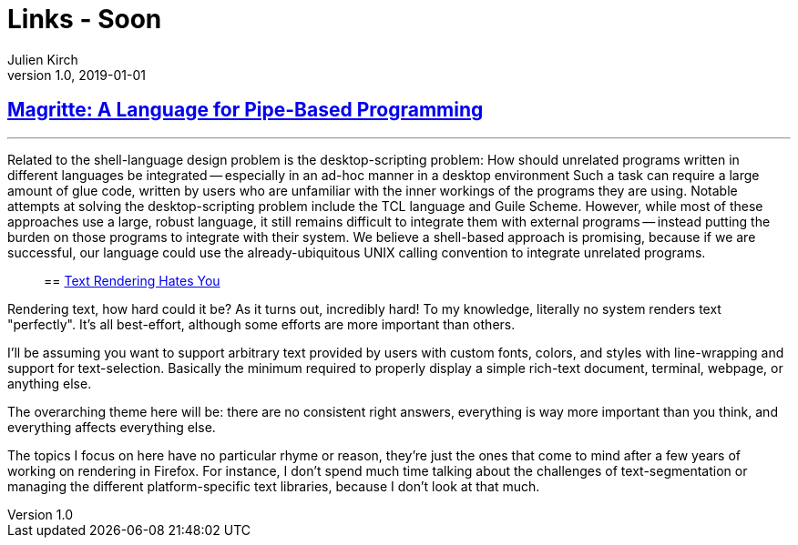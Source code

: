 = Links - Soon
Julien Kirch
v1.0, 2019-01-01
:article_lang: en

== link:http://files.jneen.net/academic/thesis.pdf[Magritte: A Language for Pipe-Based Programming]

[quote]
___
Related to the shell-language design problem is the desktop-scripting problem: How should unrelated programs written in different languages be integrated -- especially in an ad-hoc manner in a desktop environment
Such a task can require a large amount of glue code, written by users who are unfamiliar with the inner workings of the programs they are using.
Notable attempts at solving the desktop-scripting problem include the TCL language and Guile Scheme.
However, while most of these approaches use a large, robust language, it still remains difficult to integrate them with external programs -- instead putting the burden on those programs to integrate with their system.
We believe a shell-based approach is promising, because if we are successful, our language could use the already-ubiquitous UNIX calling convention to integrate unrelated programs.
____

== link:https://gankra.github.io/blah/text-hates-you/[Text Rendering Hates You]

[quote]
____
Rendering text, how hard could it be? As it turns out, incredibly hard! To my knowledge, literally no system renders text "perfectly". It's all best-effort, although some efforts are more important than others.

I'll be assuming you want to support arbitrary text provided by users with custom fonts, colors, and styles with line-wrapping and support for text-selection. Basically the minimum required to properly display a simple rich-text document, terminal, webpage, or anything else.

The overarching theme here will be: there are no consistent right answers, everything is way more important than you think, and everything affects everything else.

The topics I focus on here have no particular rhyme or reason, they're just the ones that come to mind after a few years of working on rendering in Firefox. For instance, I don't spend much time talking about the challenges of text-segmentation or managing the different platform-specific text libraries, because I don't look at that much.
____